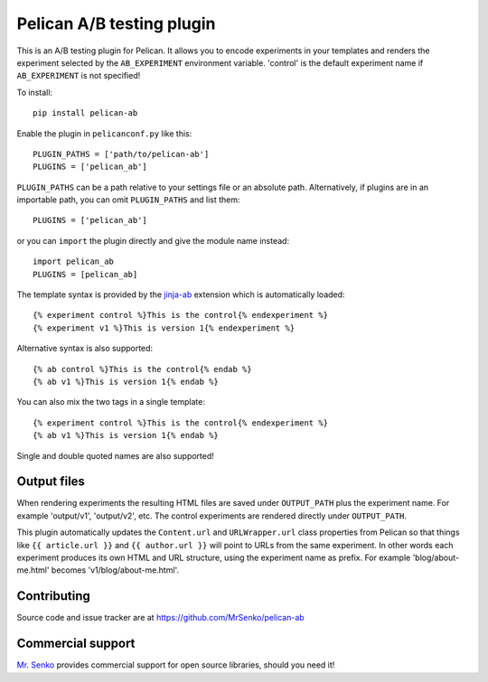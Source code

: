 Pelican A/B testing plugin
--------------------------

.. image:: https://img.shields.io/travis/MrSenko/pelican-ab/master.svg
   :target: https://travis-ci.org/MrSenko/pelican-ab
   :alt: Build status


This is an A/B testing plugin for Pelican. It allows you to encode
experiments in your templates and renders the experiment selected by
the ``AB_EXPERIMENT`` environment variable. 'control' is the default
experiment name if ``AB_EXPERIMENT`` is not specified!

To install::

    pip install pelican-ab


Enable the plugin in ``pelicanconf.py`` like this::


    PLUGIN_PATHS = ['path/to/pelican-ab']
    PLUGINS = ['pelican_ab']

``PLUGIN_PATHS`` can be a path relative to your settings file or an absolute
path. Alternatively, if plugins are in an importable path, you can omit
``PLUGIN_PATHS`` and list them::

    PLUGINS = ['pelican_ab']

or you can ``import`` the plugin directly and give the module name instead::

    import pelican_ab
    PLUGINS = [pelican_ab]


The template syntax is provided by the
`jinja-ab <https://github.com/MrSenko/jinja-ab>`_ extension
which is automatically loaded::

    {% experiment control %}This is the control{% endexperiment %}
    {% experiment v1 %}This is version 1{% endexperiment %}

Alternative syntax is also supported::

    {% ab control %}This is the control{% endab %}
    {% ab v1 %}This is version 1{% endab %}

You can also mix the two tags in a single template::

    {% experiment control %}This is the control{% endexperiment %}
    {% ab v1 %}This is version 1{% endab %}

Single and double quoted names are also supported!


Output files
============

When rendering experiments the resulting HTML files are saved under
``OUTPUT_PATH`` plus the experiment name. For example 'output/v1', 'output/v2',
etc. The control experiments are rendered directly under ``OUTPUT_PATH``.

This plugin automatically updates the ``Content.url`` and ``URLWrapper.url``
class properties from Pelican so that things like ``{{ article.url }}``
and ``{{ author.url }}``
will point to URLs from the same experiment. In other words each experiment
produces its own HTML and URL structure, using the experiment name as
prefix. For example 'blog/about-me.html' becomes 'v1/blog/about-me.html'.


Contributing
============

Source code and issue tracker are at https://github.com/MrSenko/pelican-ab


Commercial support
==================

`Mr. Senko <http://MrSenko.com>`_ provides commercial support for open source
libraries, should you need it!
